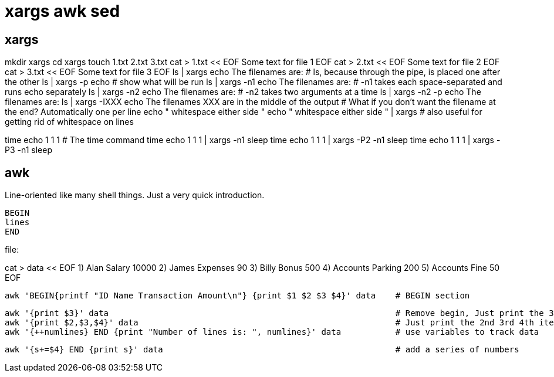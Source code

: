 = xargs awk sed

== xargs
mkdir xargs
cd xargs
touch 1.txt 2.txt 3.txt
cat > 1.txt << EOF
Some text for file 1
EOF
cat > 2.txt << EOF
Some text for file 2
EOF
cat > 3.txt << EOF
Some text for file 3
EOF
ls | xargs echo The filenames are:      # ls, because through the pipe, is placed one after the other
ls | xargs -p echo                      # show what will be run
ls | xargs -n1 echo The filenames are:  # -n1 takes each space-separated and runs echo separately
ls | xargs -n2 echo The filenames are:  # -n2 takes two arguments at a time
ls | xargs -n2 -p echo The filenames are:
ls | xargs -IXXX echo The filenames XXX are in the middle of the output     # What if you don't want the filename at the end? Automatically one per line
echo "     whitespace either side           "
echo "     whitespace either side           " | xargs                       # also useful for getting rid of whitespace on lines

time echo 1 1 1             # The time command
time echo 1 1 1 | xargs -n1 sleep
time echo 1 1 1 | xargs -P2 -n1 sleep
time echo 1 1 1 | xargs -P3 -n1 sleep

== awk
Line-oriented like many shell things. Just a very quick introduction.

 BEGIN
 lines
 END

file:

cat > data << EOF
1) Alan Salary 10000
2) James Expenses 90
3) Billy Bonus 500
4) Accounts Parking 200
5) Accounts Fine 50
EOF

 awk 'BEGIN{printf "ID Name Transaction Amount\n"} {print $1 $2 $3 $4}' data    # BEGIN section

 awk '{print $3}' data                                                          # Remove begin, Just print the 3rd item on each line
 awk '{print $2,$3,$4}' data                                                    # Just print the 2nd 3rd 4th item on each line
 awk '{++numlines} END {print "Number of lines is: ", numlines}' data           # use variables to track data

 awk '{s+=$4} END {print s}' data                                               # add a series of numbers
